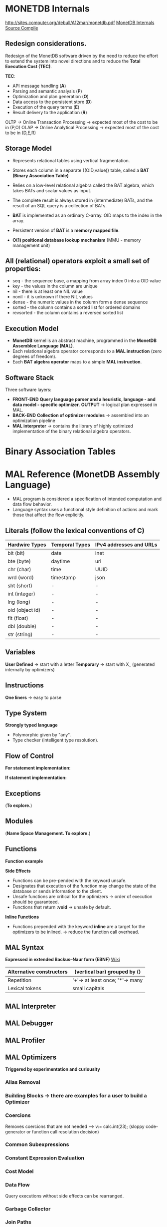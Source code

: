 #+STARTUP: inlineimages
#+STARTUP: overview

* MONETDB Internals

[[http://sites.computer.org/debull/A12mar/monetdb.pdf]]
[[https://www.monetdb.org/Documentation/MonetDBInternals/Overview][MonetDB Internals]]
[[https://www.monetdb.org/Developers/SourceCompile][Source Compile]]

** Redesign considerations.
 Redesign of the MonetDB software driven by the need to reduce the effort to extend the system into novel directions and to reduce
 the *Total Execution Cost (TEC)*.

 *TEC*:
  - API message handling                (*A*)
  - Parsing and semantic analysis       (*P*)
  - Optimization and plan generation    (*O*)
  - Data access to the persistent store (*D*)
  - Execution of the query terms        (*E*)
  - Result delivery to the application  (*R*)

 OLTP -> Online Transaction Processing -> expected most of the cost to be in (P,O)
 OLAP -> Online Analytical Processing  -> expected most of the cost to be in (D,E,R)

** Storage Model
    - Represents relational tables using vertical fragmentation.
    - Stores each column in a separate {(OID,value)} table,  called a *BAT (Binary Association Table)*
    - Relies on a low-level relational algebra called the BAT algebra, which takes BATs and scalar values as input.
    - The complete result is always stored in (intermediate) BATs, and the result of an SQL query is a collection of BATs.

    - *BAT* is implemented as an ordinary C-array. OID maps to the index in the array.
    - Persistent version of *BAT* is a *memory mapped file*.
    - *O(1) positional database lookup mechanism* (MMU - memory management unit)

** All (relational) operators exploit a small set of properties:
    - seq       - the sequence base, a mapping from array index 0 into a OID value
    - key       - the values in the column are unique
    - nil       - there is at least one NIL value
    - nonil     - it is unknown if there NIL values
    - dense     - the numeric values in the column form a dense sequence
    - sorted    - the column contains a sorted list for ordered domains
    - revsorted - the column contains a reversed sorted list

** Execution Model
    - *MonetDB* kernel is an abstract machine, programmed in the *MonetDB Assemblee Language (MAL)*.
    - Each relational algebra operator corresponds to a *MAL instruction* (zero degrees of freedom).
    - Each *BAT algebra operator* maps to a simple *MAL instruction*.

** Software Stack
    Three software layers:
    - *FRONT-END* *Query language parser and a heuristic, language - and data model - specific optimizer*. *OUTPUT* -> logical plan expressed in MAL.
    - *BACK-END* *Collection of optimizer modules* -> assembled into an optimization pipeline
    - *MAL interpreter* -> contains the library of highly optimized implementation of the binary relational algebra operators.

* Binary Association Tables

  [[./Pictures/BAT.png]]

* MAL Reference (MonetDB Assembly Language)

   - MAL program is considered a specification of intended computation and data flow behavior.
   - Language syntax uses a functional style definition of actions and mark those that affect the flow explicitly.

** Literals (follow the lexical conventions of C)

    |------------------+------------------+---------------------------|
    | *Hardwire Types* | *Temporal Types* | *IPv4 addresses and URLs* |
    |------------------+------------------+---------------------------|
    | bit (bit)        | date             | inet                      |
    |------------------+------------------+---------------------------|
    | bte (byte)       | daytime          | url                       |
    |------------------+------------------+---------------------------|
    | chr (char)       | time             | UUID                      |
    |------------------+------------------+---------------------------|
    | wrd (word)       | timestamp        | json                      |
    |------------------+------------------+---------------------------|
    | sht (short)      | -                | -                         |
    |------------------+------------------+---------------------------|
    | int (integer)    | -                | -                         |
    |------------------+------------------+---------------------------|
    | lng (long)       | -                | -                         |
    |------------------+------------------+---------------------------|
    | oid (object id)  | -                | -                         |
    |------------------+------------------+---------------------------|
    | flt (float)      | -                | -                         |
    |------------------+------------------+---------------------------|
    | dbl (double)     | -                | -                         |
    |------------------+------------------+---------------------------|
    | str (string)     | -                | -                         |
    |------------------+------------------+---------------------------|

** Variables

    *User Defined* -> start with a letter
    *Temporary*    -> start with X_ (generated internally by optimizers)

** Instructions

    *One liners*   -> easy to parse

    [[./Pictures/instructions-ex.png]]

** Type System

    *Strongly typed language*

    [[./Pictures/poly-ex.png]]

    - Polymorphic given by "any".
    - Type checker (intelligent type resolution).

** Flow of Control

   *For statement implementation:*
   [[./Pictures/for-ex.png]]

   *If statement implementation:*
   [[./Pictures/if-ex.png]]

** Exceptions

   (*To explore.*)

** Modules

   (*Name Space Management. To explore.*)

** Functions

   *Function example*
   [[./Pictures/fun-ex.png]]

   *Side Effects*
   - Functions can be pre-pended with the keyword unsafe.
   - Designates that execution of the function may change the state of the database or sends information to the client.
   - Unsafe functions are critical for the optimizers -> order of execution should be guaranteed.
   - Functions that return *:void* -> unsafe by default.

   *Inline Functions*
   - Functions prepended with the keyword *inline* are a target for the optimizers to be inlined. -> reduce the function call overhead.

** MAL Syntax

   *Expressed in extended Backus–Naur form (EBNF)* [[https://en.wikipedia.org/wiki/Extended_Backus%E2%80%93Naur_form][Wiki]]

   |--------------------------+---------------------------------|
   | Alternative constructors | (vertical bar) grouped by ()    |
   |--------------------------+---------------------------------|
   | Repetition               | '+'-> at least once; '*'-> many |
   |--------------------------+---------------------------------|
   | Lexical tokens           | small capitals                  |
   |--------------------------+---------------------------------|

   [[./Pictures/syntax.png]]

** MAL Interpreter

** MAL Debugger

** MAL Profiler

** MAL Optimizers
   *Triggered by experimentation and curiousity*

*** Alias Removal
*** Building Blocks -> there are examples for a user to build a Optimizer
*** Coercions
    Removes coercions that are not needed --> v:= calc.int(23);
    (sloppy code-generator or function call resolution decision)

*** Common Subexpressions

    [[./Pictures/opt-common-subs-1.png]]              [[./Pictures/opt-common-subs-1+.png]]

*** Constant Expression Evaluation

    [[./Pictures/const-exps-eval-1.png]]              [[./Pictures/const-exps-eval-1+.png]]

*** Cost Model
*** Data Flow
    Query executions without side effects can be rearranged.
*** Garbage Collector
*** Join Paths
    Looks up the MAL query and "composes" multiple joins. *algebra.join -> algebra.joinPath*
*** Landscape
*** Lifespans
*** Macro Processing
*** Memoization
*** Multiplex Functions
*** Remove Actions
*** Stack Reduction

** MAL Modules
